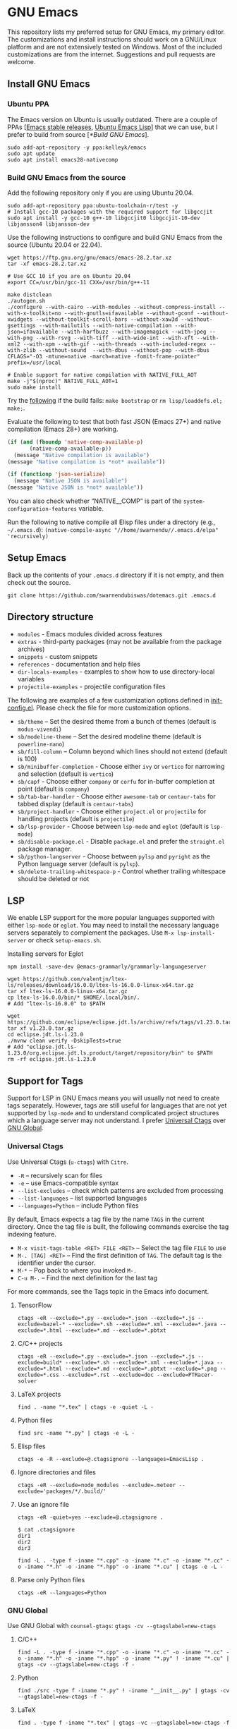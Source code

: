 #+OPTIONS: ':t ^:{}

* GNU Emacs

This repository lists my preferred setup for GNU Emacs, my primary editor. The customizations and install instructions should work on a GNU/Linux platform and are not extensively tested on Windows. Most of the included customizations are from the internet. Suggestions and pull requests are welcome.

** Install GNU Emacs

*** Ubuntu PPA

The Emacs version on Ubuntu is usually outdated. There are a couple of PPAs [[[https://launchpad.net/~kelleyk/+archive/ubuntu/emacs][Emacs stable releases]], [[https://launchpad.net/~ubuntu-elisp/+archive/ubuntu/ppa][Ubuntu Emacs Lisp]]] that we can use, but I prefer to build from source [[[*Build GNU Emacs]]].

#+begin_src shell
sudo add-apt-repository -y ppa:kelleyk/emacs
sudo apt update
sudo apt install emacs28-nativecomp
#+end_src

*** Build GNU Emacs from the source

Add the following repository only if you are using Ubuntu 20.04.

#+begin_src shell
sudo add-apt-repository ppa:ubuntu-toolchain-r/test -y
# Install gcc-10 packages with the required support for libgccjit
sudo apt install -y gcc-10 g++-10 libgccjit0 libgccjit-10-dev libjansson4 libjansson-dev
#+end_src

Use the following instructions to configure and build GNU Emacs from the source (Ubuntu 20.04 or 22.04).

#+begin_src shell
wget https://ftp.gnu.org/gnu/emacs/emacs-28.2.tar.xz
tar -xf emacs-28.2.tar.xz

# Use GCC 10 if you are on Ubuntu 20.04
export CC=/usr/bin/gcc-11 CXX=/usr/bin/g++-11

make distclean
./autogen.sh
./configure --with-cairo --with-modules --without-compress-install --with-x-toolkit=no --with-gnutls=ifavailable --without-gconf --without-xwidgets --without-toolkit-scroll-bars --without-xaw3d --without-gsettings --with-mailutils --with-native-compilation --with-json=ifavailable --with-harfbuzz --with-imagemagick --with-jpeg --with-png --with-rsvg --with-tiff --with-wide-int --with-xft --with-xml2 --with-xpm --with-gif --with-threads --with-included-regex --with-zlib --without-sound  --with-dbus --without-pop --with-dbus CFLAGS="-O3 -mtune=native -march=native -fomit-frame-pointer" prefix=/usr/local

# Enable support for native compilation with NATIVE_FULL_AOT
make -j"$(nproc)" NATIVE_FULL_AOT=1
sudo make install
#+end_src

Try the [[https://lists.gnu.org/archive/html/emacs-devel/2021-04/msg01404.html][following]] if the build fails: ~make bootstrap~ or ~rm lisp/loaddefs.el; make;~.

Evaluate the following to test that both fast JSON (Emacs 27+) and native compilation (Emacs 28+) are working.

#+begin_src emacs-lisp
(if (and (fboundp 'native-comp-available-p)
       (native-comp-available-p))
  (message "Native compilation is available")
(message "Native compilation is *not* available"))

(if (functionp 'json-serialize)
  (message "Native JSON is available")
(message "Native JSON is *not* available"))
#+end_src

You can also check whether "NATIVE__COMP" is part of the ~system-configuration-features~ variable.

Run the following to native compile all Elisp files under a directory (e.g., =~/.emacs.d=):
~(native-compile-async "//home/swarnendu//.emacs.d/elpa" 'recursively)~

** Setup Emacs 

Back up the contents of your =.emacs.d= directory if it is not empty, and then check out the source.

#+begin_src shell
git clone https://github.com/swarnendubiswas/dotemacs.git .emacs.d
#+end_src

** Directory structure

- =modules= - Emacs modules divided across features
- =extras= - third-party packages (may not be available from the package archives)
- =snippets= - custom snippets
- =references= - documentation and help files
- =dir-locals-examples= - examples to show how to use directory-local variables
- =projectile-examples= - projectile configuration files

The following are examples of a few customization options defined in [[./modules/init-config.el][init-config.el]]. Please check the file for more customization options.

- =sb/theme= -- Set the desired theme from a bunch of themes (default is =modus-vivendi=)
- =sb/modeline-theme= -- Set the desired modeline theme (default is =powerline-nano=)
- =sb/fill-column= -- Column beyond which lines should not extend (default is 100)
- =sb/minibuffer-completion= - Choose either =ivy= or =vertico= for narrowing and selection (default is =vertico=)
- =sb/capf= - Choose either =company= or =corfu= for in-buffer completion at point (default is =company=)
- =sb/tab-bar-handler= - Choose either =awesome-tab= or =centaur-tabs= for tabbed display (default is =centaur-tabs=)
- =sb/project-handler= - Choose either =project.el= or =projectile= for handling projects (default is =projectile=)
- =sb/lsp-provider= - Choose between =lsp-mode= and =eglot= (default is =lsp-mode=) 
- =sb/disable-package.el= - Disable =package.el= and prefer the =straight.el= package manager.
- =sb/python-langserver= - Choose between =pylsp= and =pyright= as the Python language server (default is =pylsp=).
- =sb/delete-trailing-whitespace-p= - Control whether trailing whitespace should be deleted or not
  
** LSP

We enable LSP support for the more popular languages supported with either =lsp-mode= or =eglot=. You may need to install the necessary language servers separately to complement the packages. Use =M-x lsp-install-server= or check =setup-emacs.sh=.

**** Installing servers for Eglot

#+begin_src shell
npm install -save-dev @emacs-grammarly/grammarly-languageserver

wget https://github.com/valentjn/ltex-ls/releases/download/16.0.0/ltex-ls-16.0.0-linux-x64.tar.gz
tar xf ltex-ls-16.0.0-linux-x64.tar.gz
cp ltex-ls-16.0.0/bin/* $HOME/.local/bin/.
# Add "ltex-ls-16.0.0" to $PATH

wget https://github.com/eclipse/eclipse.jdt.ls/archive/refs/tags/v1.23.0.tar.gz
tar xf v1.23.0.tar.gz
cd eclipse.jdt.ls-1.23.0
./mvnw clean verify -DskipTests=true
# Add "eclipse.jdt.ls-1.23.0/org.eclipse.jdt.ls.product/target/repository/bin" to $PATH
rm -rf eclipse.jdt.ls-1.23.0 
#+end_src

** Support for Tags

Support for LSP in GNU Emacs means you will usually not need to create tags separately. However, tags are still useful for languages that are not yet supported by =lsp-mode= and to understand complicated project structures which a language server may not understand. I prefer [[https://github.com/universal-ctags/ctags][Universal Ctags]] over [[https://www.gnu.org/software/global/][GNU Global]].

*** Universal Ctags

Use Universal Ctags (=u-ctags=) with =Citre=.

- =-R= -- recursively scan for files
- =-e= -- use Emacs-compatible syntax
- =--list-excludes= -- check which patterns are excluded from processing
- =--list-languages= -- list supported languages
- =--languages=Python= -- include Python files

By default, Emacs expects a tag file by the name =TAGS= in the current directory. Once the tag file is built, the following commands exercise the tag indexing feature.

- ~M-x visit-tags-table <RET> FILE <RET>~ -- Select the tag file =FILE= to use
- ~M-. [TAG] <RET>~ -- Find the first definition of ~TAG~. The default tag is the identifier under the cursor.
- ~M-*~ -- Pop back to where you invoked ~M-.~
- ~C-u M-.~ -- Find the next definition for the last tag

For more commands, see the Tags topic in the Emacs info document.

**** TensorFlow

#+begin_src shell
ctags -eR --exclude=*.py --exclude=*.json --exclude=*.js --exclude=bazel-* --exclude=*.sh --exclude=*.xml --exclude=*.java --exclude=*.html --exclude=*.md --exclude=*.pbtxt
#+end_src

**** C/C++ projects

#+begin_src shell
ctags -eR --exclude=*.py --exclude=*.json --exclude=*.js --exclude=build* --exclude=*.sh --exclude=*.xml --exclude=*.java --exclude=*.html --exclude=*.md --exclude=*.pbtxt --exclude=*.png --exclude=*.css --exclude=*.rst --exclude=doc --exclude=PTRacer-solver
#+end_src

**** LaTeX projects

#+begin_src shell
find . -name "*.tex" | ctags -e -quiet -L -
#+end_src

**** Python files

#+begin_src shell
find src -name "*.py" | ctags -e -L -
#+end_src

**** Elisp files

#+begin_src shell
ctags -e -R --exclude=@.ctagsignore --languages=EmacsLisp .
#+end_src

**** Ignore directories and files

#+begin_src shell
ctags -eR --exclude=node_modules --exclude=.meteor --exclude='packages/*/.build/'
#+end_src

**** Use an ignore file

#+begin_src shell
ctags -eR -quiet=yes --exclude=@.ctagsignore .
#+end_src

#+begin_src shell
$ cat .ctagsignore
dir1
dir2
dir3
#+end_src

~find -L . -type f -iname "*.cpp" -o -iname "*.c" -o -iname "*.cc" -o -iname "*.h" -o -iname "*.hpp" -o -iname "*.cu" | ctags -e -L -~

**** Parse only Python files

#+begin_src shell
ctags -eR --languages=Python
#+end_src

*** GNU Global

Use GNU Global with =counsel-gtags=: ~gtags -cv --gtagslabel=new-ctags~

**** C/C++

#+begin_src shell
find -L . -type f -iname "*.cpp" -o -iname "*.c" -o -iname "*.cc" -o -iname "*.h" -o -iname "*.hpp" -o -iname "*.py" ! -iname "*.cu" | gtags -cv --gtagslabel=new-ctags -f -
#+end_src

**** Python

#+begin_src shell
find ./src -type f -iname "*.py" ! -iname "__init__.py" | gtags -cv --gtagslabel=new-ctags -f -
#+end_src

**** LaTeX

#+begin_src shell
find . -type f -iname "*.tex" | gtags -vc --gtagslabel=new-ctags -f -
#+end_src

**** TensorFlow

#+begin_src shell
find -L . -type f -iname "*.cpp" -o -iname "*.c" -o -iname "*.cc" -o -iname "*.h" -o -iname "*.hpp" -o -iname "*.proto" | gtags -cv --gtagslabel=new-ctags -f -
#+end_src

*** Use GNU Global with Universal Ctags support

GNU Global has better database search support while Universal Ctags supports more languages. GNU Global can be built with support for Universal Ctags.

- [[https://github.com/rdbeni0/emacs.d/tree/main/ggtags]]
- [[https://stackoverflow.com/questions/55073452/compiling-gnu-global-with-universal-ctags-support][Compiling GNU Global with universal-ctags support]]
- [[https://stackoverflow.com/questions/12922526/tags-for-emacs-relationship-between-etags-ebrowse-cscope-gnu-global-and-exub][Tags for Emacs: Relationship between etags, ebrowse, cscope, GNU Global and exuberant ctags]]
- [[https://blade6570.github.io/soumyatripathy/blog_gnuglobal/gnu_global.html][GTags for Python in Emacs]]

** Configuring Emacs Daemon

Enable server support either through =init.el= or as a =systemd= service. I prefer the ~systemd~ approach. Create a file ~$HOME/.config/systemd/user/emacs.service~ with the following content.

#+begin_src config
[Unit]
Description=GNU Emacs Daemon

[Service]
Type=forking
ExecStart=/usr/bin/emacs --daemon
ExecStop=/usr/bin/emacsclient --eval "(progn (setq kill-emacs-hook 'nil) (kill-emacs))"
Restart=always

[Install]
WantedBy=default.target
#+end_src

- Enable the unit to start at login: ~systemctl --user enable emacs.service~
- Disable the unit to start at login: ~systemctl --user disable emacs.service~
- Start the service for the current session: ~systemctl --user start emacs.service~
- Stop the service for the current session: ~systemctl --user stop emacs.service~
- Restart the service for the current session: ~systemctl --user restart emacs.service~

** Desktop Entry

Create =emacs.desktop= and =emacsclient.desktop= files in =$HOME/.local/share/applications= with the following content.

#+begin_src config
[Desktop Entry]
Name=GNU Emacs
GenericName=Text Editor
Comment=Edit text
MimeType=text/english;text/plain;text/x-makefile;text/x-c++hdr;text/x-c++src;text/x-chdr;text/x-csrc;text/x-java;text/x-moc;text/x-pascal;text/x-tcl;text/x-tex;application/x-shellscript;text/x-c;text/x-c++;
Exec=/usr/local/bin/emacs
Icon=emacs
Type=Application
Terminal=false
Categories=Development;TextEditor;Utility;
StartupWMClass=Emacs
Keywords=Text;Editor;
#+end_src

#+begin_src config
[Desktop Entry]
Name=GNU Emacsclient
GenericName=Text Editor
Comment=Edit text
MimeType=text/english;text/plain;text/x-makefile;text/x-c++hdr;text/x-c++src;text/x-chdr;text/x-csrc;text/x-java;text/x-moc;text/x-pascal;text/x-tcl;text/x-tex;application/x-shellscript;text/x-c;text/x-c++;
Exec=emacsclient -c -a "" -n -F "'(fullscreen . maximized)" %f
Icon=emacs
Type=Application
Terminal=false
Categories=Development;TextEditor;Utility;
StartupWMClass=Emacs
Keywords=Text;Editor;
#+end_src

- [[https://tychoish.com/post/running-emacs/][Running Emacs]]

** Emacs in a Terminal

I use LSP over Tramp intensively, and LSP+Tramp is sluggish and fails often. It seems difficult to properly set up language servers with Tramp support. Therefore, I prefer to use Emacs in a terminal that has a much better performance. It is important to set up support for 24-bit colors and proper keybindings in the terminal for a good experience. I use [[https://github.com/alacritty/alacritty][Alacritty]] which is easy to customize.

Using Terminal Emacs over Tramp for editing remote files obviates the need for a remote langsever.

Use the steps mentioned in the link [[https://github.com/syl20bnr/spacemacs/wiki/Terminal][Spacemacs Terminal]] to enable support for 24bit colors in the terminal.

#+begin_src bash
export LC_ALL=en_US.UTF-8
export LANG=en_US.UTF-8
export LANGUAGE=en_US.UTF-8
export TERM=xterm-24bit
#+end_src

Using ~export TERM=xterm-24bit~ may lead to failures when accessing remote systems. In such cases, we can fall back to ~TERM=xterm-256color ssh -X <remote-path>~.

** Emacsclient

Start the Emacs daemon with ~emacs --daemon~. To run Emacsclient with a GUI, use =emacsclient -c -a ""=, where =-a ""= starts Emacs daemon and reattaches, and ~-t~ starts the client in the terminal. To run Emacsclient in a terminal, use ~emacsclient -nw -q~ or ~emacsclient -t -q~.

Add the following to your ~.bashrc~ to use Emacsclient as your editor.

#+begin_src bash
export ALTERNATE_EDITOR=""
export EDITOR="emacsclient -t"                  # $EDITOR opens in terminal
export VISUAL="emacsclient -c -a emacs"         # $VISUAL opens in GUI mode
#+end_src

- [[https://www.emacswiki.org/emacs/EmacsClient][Emacs Client]]

** Debugging Emacs

- ~kill -s USR2 [pid]~
- ~killall -s USR2 emacs~
- ~pkill -USR2 emacs~

** Profile startup time

~emacs -Q -l /home/swarnendu/github/dotemacs/extras/profile-dotemacs.el -f profile-dotemacs~

Estimate the best possible startup time: =emacs -q --eval​='(message "%s" (emacs-init-time))'=

- [[https://blog.d46.us/advanced-emacs-startup][Advanced Techniques for Reducing Emacs Startup Time]]

